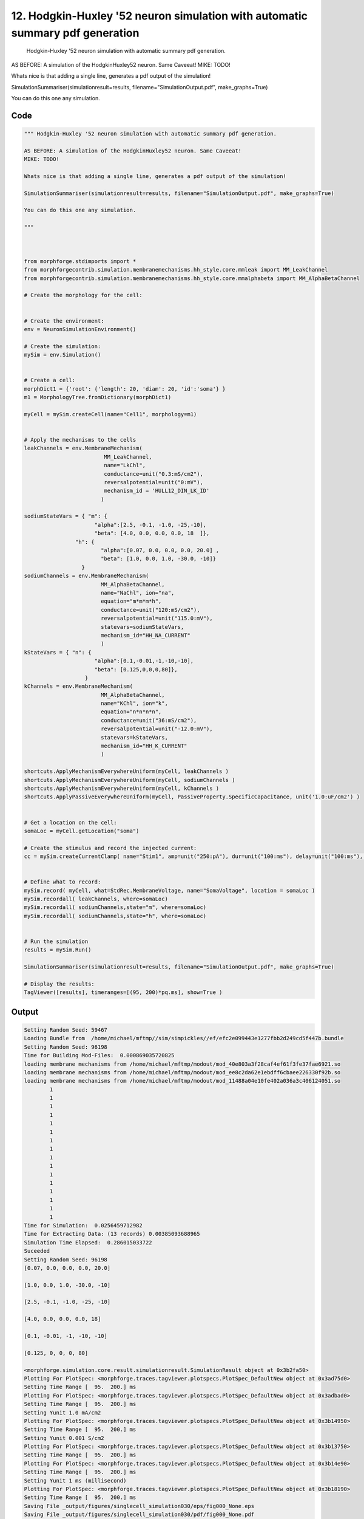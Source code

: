 
12. Hodgkin-Huxley '52 neuron simulation with automatic summary pdf generation
==============================================================================



 Hodgkin-Huxley '52 neuron simulation with automatic summary pdf generation. 

AS BEFORE: A simulation of the HodgkinHuxley52 neuron. Same Caveeat! 
MIKE: TODO!

Whats nice is that adding a single line, generates a pdf output of the simulation! 

SimulationSummariser(simulationresult=results, filename="SimulationOutput.pdf", make_graphs=True)

You can do this one any simulation.
 



Code
~~~~

.. code-block:: python

	
	
	""" Hodgkin-Huxley '52 neuron simulation with automatic summary pdf generation. 
	
	AS BEFORE: A simulation of the HodgkinHuxley52 neuron. Same Caveeat! 
	MIKE: TODO!
	
	Whats nice is that adding a single line, generates a pdf output of the simulation! 
	
	SimulationSummariser(simulationresult=results, filename="SimulationOutput.pdf", make_graphs=True)
	
	You can do this one any simulation.
	 
	"""
	
	 
	
	from morphforge.stdimports import *
	from morphforgecontrib.simulation.membranemechanisms.hh_style.core.mmleak import MM_LeakChannel
	from morphforgecontrib.simulation.membranemechanisms.hh_style.core.mmalphabeta import MM_AlphaBetaChannel
	
	# Create the morphology for the cell:
	
	
	# Create the environment:
	env = NeuronSimulationEnvironment()
	
	# Create the simulation:
	mySim = env.Simulation()
	
	
	# Create a cell:
	morphDict1 = {'root': {'length': 20, 'diam': 20, 'id':'soma'} }
	m1 = MorphologyTree.fromDictionary(morphDict1)
	
	myCell = mySim.createCell(name="Cell1", morphology=m1)
	
	
	# Apply the mechanisms to the cells
	leakChannels = env.MembraneMechanism( 
	                         MM_LeakChannel, 
	                         name="LkChl", 
	                         conductance=unit("0.3:mS/cm2"), 
	                         reversalpotential=unit("0:mV"),
	                         mechanism_id = 'HULL12_DIN_LK_ID'
	                        )
	
	sodiumStateVars = { "m": { 
	                      "alpha":[2.5, -0.1, -1.0, -25,-10],
	                      "beta": [4.0, 0.0, 0.0, 0.0, 18  ]},
	                "h": { 
	                        "alpha":[0.07, 0.0, 0.0, 0.0, 20.0] ,
	                        "beta": [1.0, 0.0, 1.0, -30.0, -10]} 
	                  } 
	sodiumChannels = env.MembraneMechanism( 
	                        MM_AlphaBetaChannel,
	                        name="NaChl", ion="na",
	                        equation="m*m*m*h",
	                        conductance=unit("120:mS/cm2"),
	                        reversalpotential=unit("115.0:mV"),
	                        statevars=sodiumStateVars,
	                        mechanism_id="HH_NA_CURRENT"
	                        )
	kStateVars = { "n": { 
	                      "alpha":[0.1,-0.01,-1,-10,-10],
	                      "beta": [0.125,0,0,0,80]},
	                   }
	kChannels = env.MembraneMechanism( 
	                        MM_AlphaBetaChannel,
	                        name="KChl", ion="k",
	                        equation="n*n*n*n",
	                        conductance=unit("36:mS/cm2"),
	                        reversalpotential=unit("-12.0:mV"),
	                        statevars=kStateVars,
	                        mechanism_id="HH_K_CURRENT"
	                        )
	
	shortcuts.ApplyMechanismEverywhereUniform(myCell, leakChannels )
	shortcuts.ApplyMechanismEverywhereUniform(myCell, sodiumChannels )
	shortcuts.ApplyMechanismEverywhereUniform(myCell, kChannels )
	shortcuts.ApplyPassiveEverywhereUniform(myCell, PassiveProperty.SpecificCapacitance, unit('1.0:uF/cm2') )
	
	
	# Get a location on the cell:
	somaLoc = myCell.getLocation("soma")
	
	# Create the stimulus and record the injected current:
	cc = mySim.createCurrentClamp( name="Stim1", amp=unit("250:pA"), dur=unit("100:ms"), delay=unit("100:ms"), celllocation=somaLoc)
	
	
	# Define what to record:
	mySim.record( myCell, what=StdRec.MembraneVoltage, name="SomaVoltage", location = somaLoc ) 
	mySim.recordall( leakChannels, where=somaLoc)
	mySim.recordall( sodiumChannels,state="m", where=somaLoc)
	mySim.recordall( sodiumChannels,state="h", where=somaLoc)
	
	
	# Run the simulation
	results = mySim.Run()
	
	SimulationSummariser(simulationresult=results, filename="SimulationOutput.pdf", make_graphs=True)
	
	# Display the results:
	TagViewer([results], timeranges=[(95, 200)*pq.ms], show=True )
	


Output
~~~~~~

.. code-block:: bash

    	Setting Random Seed: 59467
	Loading Bundle from  /home/michael/mftmp//sim/simpickles//ef/efc2e099443e1277fbb2d249cd5f447b.bundle
	Setting Random Seed: 96198
	Time for Building Mod-Files:  0.000869035720825
	loading membrane mechanisms from /home/michael/mftmp/modout/mod_40e803a3f28caf4ef61f3fe37fae6921.so
	loading membrane mechanisms from /home/michael/mftmp/modout/mod_ee8c2da62e1ebdff6cbaee226330f92b.so
	loading membrane mechanisms from /home/michael/mftmp/modout/mod_11488a04e10fe402a036a3c406124051.so
		1 
		1 
		1 
		1 
		1 
		1 
		1 
		1 
		1 
		1 
		1 
		1 
		1 
		1 
		1 
		1 
	Time for Simulation:  0.0256459712982
	Time for Extracting Data: (13 records) 0.00385093688965
	Simulation Time Elapsed:  0.286015033722
	Suceeded
	Setting Random Seed: 96198
	[0.07, 0.0, 0.0, 0.0, 20.0]
	
	[1.0, 0.0, 1.0, -30.0, -10]
	
	[2.5, -0.1, -1.0, -25, -10]
	
	[4.0, 0.0, 0.0, 0.0, 18]
	
	[0.1, -0.01, -1, -10, -10]
	
	[0.125, 0, 0, 0, 80]
	
	<morphforge.simulation.core.result.simulationresult.SimulationResult object at 0x3b2fa50>
	Plotting For PlotSpec: <morphforge.traces.tagviewer.plotspecs.PlotSpec_DefaultNew object at 0x3ad75d0>
	Setting Time Range [  95.  200.] ms
	Plotting For PlotSpec: <morphforge.traces.tagviewer.plotspecs.PlotSpec_DefaultNew object at 0x3adbad0>
	Setting Time Range [  95.  200.] ms
	Setting Yunit 1.0 mA/cm2
	Plotting For PlotSpec: <morphforge.traces.tagviewer.plotspecs.PlotSpec_DefaultNew object at 0x3b14950>
	Setting Time Range [  95.  200.] ms
	Setting Yunit 0.001 S/cm2
	Plotting For PlotSpec: <morphforge.traces.tagviewer.plotspecs.PlotSpec_DefaultNew object at 0x3b13750>
	Setting Time Range [  95.  200.] ms
	Plotting For PlotSpec: <morphforge.traces.tagviewer.plotspecs.PlotSpec_DefaultNew object at 0x3b14e90>
	Setting Time Range [  95.  200.] ms
	Setting Yunit 1 ms (millisecond)
	Plotting For PlotSpec: <morphforge.traces.tagviewer.plotspecs.PlotSpec_DefaultNew object at 0x3b18190>
	Setting Time Range [  95.  200.] ms
	Saving File _output/figures/singlecell_simulation030/eps/fig000_None.eps
	Saving File _output/figures/singlecell_simulation030/pdf/fig000_None.pdf
	Saving File _output/figures/singlecell_simulation030/png/fig000_None.png
	Saving File _output/figures/singlecell_simulation030/svg/fig000_None.svg
	



Figures
~~~~~~~~


.. figure:: /srcs_generated_examples/images/singlecell_simulation030_out1.png
    :width: 3in
    :figwidth: 4in

    Download :download:`Figure </srcs_generated_examples/images/singlecell_simulation030_out1.png>`



